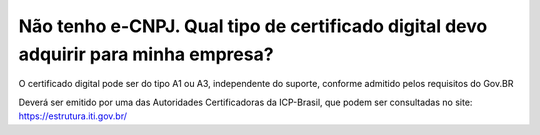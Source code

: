 Não tenho e-CNPJ. Qual tipo de certificado digital devo adquirir para minha empresa?
==================================================================

O certificado digital pode ser do tipo A1 ou A3, independente do suporte, conforme admitido pelos requisitos do Gov.BR

Deverá ser emitido por uma das Autoridades Certificadoras da ICP-Brasil, que podem ser consultadas no site: https://estrutura.iti.gov.br/
